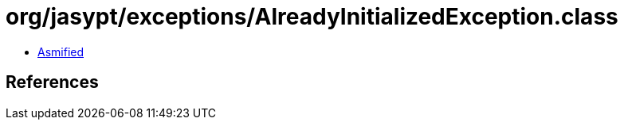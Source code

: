 = org/jasypt/exceptions/AlreadyInitializedException.class

 - link:AlreadyInitializedException-asmified.java[Asmified]

== References

